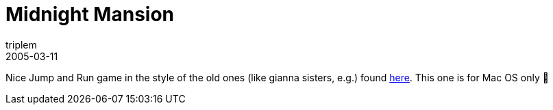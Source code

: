 = Midnight Mansion
triplem
2005-03-11
:jbake-type: post
:jbake-status: published
:jbake-tags: Apple

Nice Jump and Run game in the style of the old ones (like gianna sisters, e.g.) found http://www.actionsoft.com/midnightmansion.html[here]. This one is for Mac OS only 🙂
